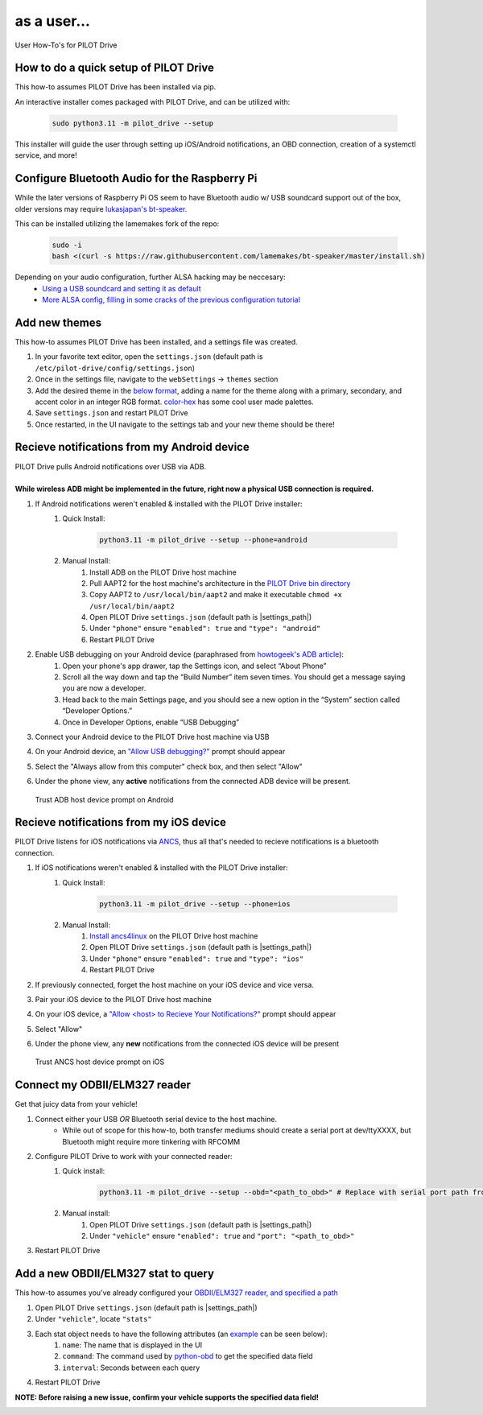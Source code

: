as a user...
====================

User How-To's for PILOT Drive

How to do a quick setup of PILOT Drive
--------------------------------------

This how-to assumes PILOT Drive has been installed via pip.

An interactive installer comes packaged with PILOT Drive, and can be utilized with:

    .. code-block:: sh
        
        sudo python3.11 -m pilot_drive --setup


This installer will guide the user through setting up iOS/Android notifications, an OBD connection, creation of a systemctl service, and more!


Configure Bluetooth Audio for the Raspberry Pi
----------------------------------------------

While the later versions of Raspberry Pi OS seem to have Bluetooth audio w/ USB soundcard support out of the box, older versions may require `lukasjapan's bt-speaker <https://github.com/lukasjapan/bt-speaker>`_.

This can be installed utilizing the lamemakes fork of the repo:

    .. code-block:: sh
        
        sudo -i
        bash <(curl -s https://raw.githubusercontent.com/lamemakes/bt-speaker/master/install.sh)


Depending on your audio configuration, further ALSA hacking may be neccesary:
    - `Using a USB soundcard and setting it as default <https://raspberrypi.stackexchange.com/questions/80072/how-can-i-use-an-external-usb-sound-card-and-set-it-as-default>`_
    - `More ALSA config, filling in some cracks of the previous configuration tutorial <https://raspberrypi.stackexchange.com/questions/95193/setting-up-config-for-alsa-at-etc-asound-conf>`_


Add new themes
----------------------

This how-to assumes PILOT Drive has been installed, and a settings file was created.

#. In your favorite text editor, open the ``settings.json`` (default path is ``/etc/pilot-drive/config/settings.json``)
#. Once in the settings file, navigate to the ``webSettings`` → ``themes`` section
#. Add the desired theme in the `below format`_, adding a name for the theme along with a primary, secondary, and accent color in an integer RGB format. `color-hex <https://www.color-hex.com/color-palettes/>`_ has some cool user made palettes.
#. Save ``settings.json`` and restart PILOT Drive
#. Once restarted, in the UI navigate to the settings tab and your new theme should be there!

.. _below format:
.. code-block:: json
    :caption: Theme format (note: each array of zeros should be replaced with [red int, green int, blue int])

    {
        "name": "<name>",
        "accent": [
            0,
            0,
            0
        ],
        "primary": [
            0,
            0,
            0
        ],
        "secondary": [
            0,
            0,
            0
        ]
    }


Recieve notifications from my Android device
--------------------------------------------

| PILOT Drive pulls Android notifications over USB via ADB. 
|
| **While wireless ADB might be implemented in the future, right now a physical USB connection is required.**

#. If Android notifications weren't enabled & installed with the PILOT Drive installer:
    #. Quick Install:

        .. code-block:: sh
            
            python3.11 -m pilot_drive --setup --phone=android

    #. Manual Install: 
        #. Install ADB on the PILOT Drive host machine
        #. Pull AAPT2 for the host machine's architecture in the `PILOT Drive bin directory <https://github.com/lamemakes/pilot-drive/tree/master/bin/aapt2>`_
        #. Copy AAPT2 to ``/usr/local/bin/aapt2`` and make it executable ``chmod +x /usr/local/bin/aapt2``
        #. Open PILOT Drive ``settings.json`` (default path is |settings_path|)
        #. Under ``"phone"`` ensure ``"enabled": true`` and ``"type": "android"``
        #. Restart PILOT Drive
#. Enable USB debugging on your Android device (paraphrased from `howtogeek's ADB article <https://www.howtogeek.com/125769/how-to-install-and-use-abd-the-android-debug-bridge-utility/>`_):
    #. Open your phone's app drawer, tap the Settings icon, and select “About Phone”
    #. Scroll all the way down and tap the “Build Number” item seven times. You should get a message saying you are now a developer.
    #. Head back to the main Settings page, and you should see a new option in the “System” section called “Developer Options.”
    #. Once in Developer Options, enable “USB Debugging”
#. Connect your Android device to the PILOT Drive host machine via USB
#. On your Android device, an `"Allow USB debugging?"`_ prompt should appear
#. Select the "Always allow from this computer" check box, and then select "Allow"
#. Under the phone view, any **active** notifications from the connected ADB device will be present.

.. _"Allow USB debugging?":
.. figure:: ../images/android_adb_prompt.jpg
    :scale: 30%
    :alt: Trust ADB host device prompt on Android

    Trust ADB host device prompt on Android

Recieve notifications from my iOS device
--------------------------------------------

| PILOT Drive listens for iOS notifications via `ANCS <https://developer.apple.com/library/archive/documentation/CoreBluetooth/Reference/AppleNotificationCenterServiceSpecification/Specification/Specification.html>`_, thus all that's needed to recieve notifications is a bluetooth connection.

#. If iOS notifications weren't enabled & installed with the PILOT Drive installer:
    #. Quick Install:
    
        .. code-block:: sh

            python3.11 -m pilot_drive --setup --phone=ios

    #. Manual Install:
        #. `Install ancs4linux <https://github.com/pzmarzly/ancs4linux#running>`_ on the PILOT Drive host machine
        #. Open PILOT Drive ``settings.json`` (default path is |settings_path|)
        #. Under ``"phone"`` ensure ``"enabled": true`` and ``"type": "ios"``
        #. Restart PILOT Drive
#. If previously connected, forget the host machine on your iOS device and vice versa.
#. Pair your iOS device to the PILOT Drive host machine
#. On your iOS device, a `"Allow <host> to Recieve Your Notifications?"`_ prompt should appear
#. Select "Allow"
#. Under the phone view, any **new** notifications from the connected iOS device will be present

.. _"Allow <host> to Recieve Your Notifications?":
.. figure:: ../images/ios_ancs_prompt.jpg
    :scale: 50%
    :alt: Trust ANCS host device prompt on iOS

    Trust ANCS host device prompt on iOS


.. _OBDII/ELM327 reader, and specified a path:

Connect my ODBII/ELM327 reader
-------------------------------

Get that juicy data from your vehicle!

#. Connect either your USB *OR* Bluetooth serial device to the host machine.
    - While out of scope for this how-to, both transfer mediums should create a serial port at dev/ttyXXXX, but Bluetooth might require more tinkering with RFCOMM
#. Configure PILOT Drive to work with your connected reader:
    #. Quick install:

        .. code-block:: sh

            python3.11 -m pilot_drive --setup --obd="<path_to_obd>" # Replace with serial port path fromn step 1

    #. Manual install:
        #. Open PILOT Drive ``settings.json`` (default path is |settings_path|)
        #. Under ``"vehicle"`` ensure ``"enabled": true`` and ``"port": "<path_to_obd>"``
#. Restart PILOT Drive


Add a new OBDII/ELM327 stat to query
------------------------------------

This how-to assumes you've already configured your `OBDII/ELM327 reader, and specified a path`_

#. Open PILOT Drive ``settings.json`` (default path is |settings_path|)
#. Under ``"vehicle"``, locate ``"stats"``
#. Each stat object needs to have the following attributes (an `example`_ can be seen below):
    #. ``name``: The name that is displayed in the UI
    #. ``command``: The command used by `python-obd <https://python-obd.readthedocs.io/en/latest/Command%20Tables/>`_ to get the specified data field
    #. ``interval``: Seconds between each query
#. Restart PILOT Drive

**NOTE: Before raising a new issue, confirm your vehicle supports the specified data field!**

.. _example:
.. code-block:: json
    :caption: Vehicle format (note: these are boilerplate stats & intervals, and the port should be replaced)

    "vehicle": {
        "enabled": true,
        "port": "<path_to_obd>",
        "stats": [
            {
             	"name": "Speed",
                "command": "SPEED",
                "interval": 0.5
            },
            {
             	"name": "RPM",
                "command": "RPM",
                "interval": 0.5
            },
            {
             	"name": "Throttle Position",
                "command": "THROTTLE_POS",
                "interval": 3
            },
            {
             	"name": "Voltage",
                "command": "CONTROL_MODULE_VOLTAGE",
                "interval": 3
            }
        ]
    }
